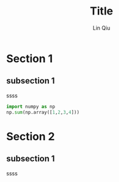 #+title: Title
#+date:
#+email: qiulin@ihep.ac.cn
#+author: Lin Qiu
# #+latex_header: \usepackage{ctex}
#+latex_header: \usepackage{hyperref}
#+latex_header: \hypersetup{colorlinks,citecolor=black,filecolor=black,linkcolor=black,urlcolor=black}
#+latex_header: \usepackage[margin=1.5in]{geometry}


* Section 1
** subsection 1
ssss

#+ATTR_LATEX: :options frame=single
#+begin_src python :style
import numpy as np
np.sum(np.array([1,2,3,4]))
#+end_src


* Section 2
** subsection 1

ssss
